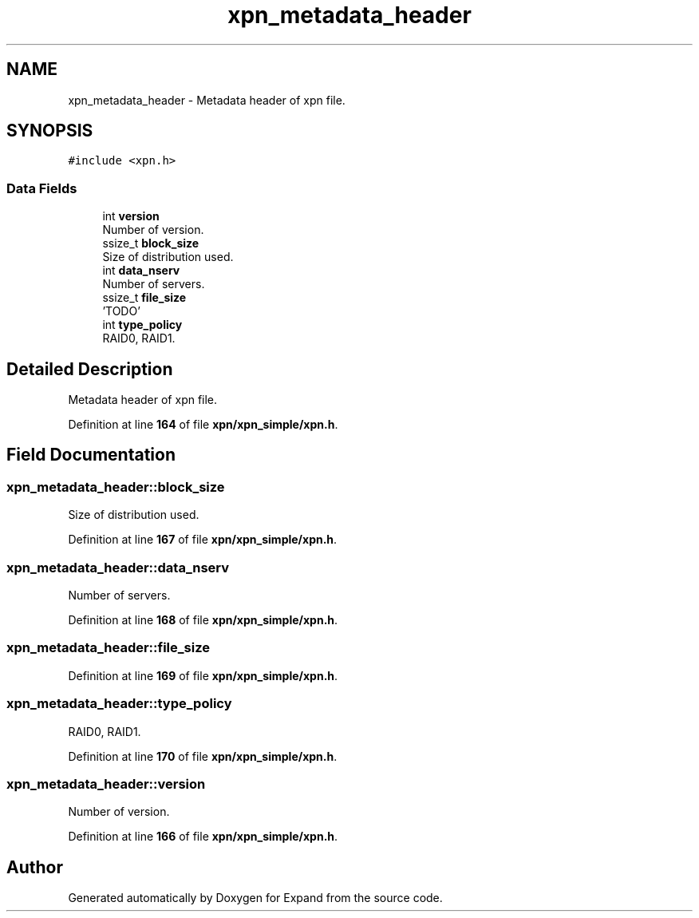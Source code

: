 .TH "xpn_metadata_header" 3 "Wed May 24 2023" "Version Expand version 1.0r5" "Expand" \" -*- nroff -*-
.ad l
.nh
.SH NAME
xpn_metadata_header \- Metadata header of xpn file\&.  

.SH SYNOPSIS
.br
.PP
.PP
\fC#include <xpn\&.h>\fP
.SS "Data Fields"

.in +1c
.ti -1c
.RI "int \fBversion\fP"
.br
.RI "Number of version\&. "
.ti -1c
.RI "ssize_t \fBblock_size\fP"
.br
.RI "Size of distribution used\&. "
.ti -1c
.RI "int \fBdata_nserv\fP"
.br
.RI "Number of servers\&. "
.ti -1c
.RI "ssize_t \fBfile_size\fP"
.br
.RI "'TODO' "
.ti -1c
.RI "int \fBtype_policy\fP"
.br
.RI "RAID0, RAID1\&. "
.in -1c
.SH "Detailed Description"
.PP 
Metadata header of xpn file\&. 
.PP
Definition at line \fB164\fP of file \fBxpn/xpn_simple/xpn\&.h\fP\&.
.SH "Field Documentation"
.PP 
.SS "xpn_metadata_header::block_size"

.PP
Size of distribution used\&. 
.PP
Definition at line \fB167\fP of file \fBxpn/xpn_simple/xpn\&.h\fP\&.
.SS "xpn_metadata_header::data_nserv"

.PP
Number of servers\&. 
.PP
Definition at line \fB168\fP of file \fBxpn/xpn_simple/xpn\&.h\fP\&.
.SS "xpn_metadata_header::file_size"

.PP
'TODO' 
.PP
Definition at line \fB169\fP of file \fBxpn/xpn_simple/xpn\&.h\fP\&.
.SS "xpn_metadata_header::type_policy"

.PP
RAID0, RAID1\&. 
.PP
Definition at line \fB170\fP of file \fBxpn/xpn_simple/xpn\&.h\fP\&.
.SS "xpn_metadata_header::version"

.PP
Number of version\&. 
.PP
Definition at line \fB166\fP of file \fBxpn/xpn_simple/xpn\&.h\fP\&.

.SH "Author"
.PP 
Generated automatically by Doxygen for Expand from the source code\&.
